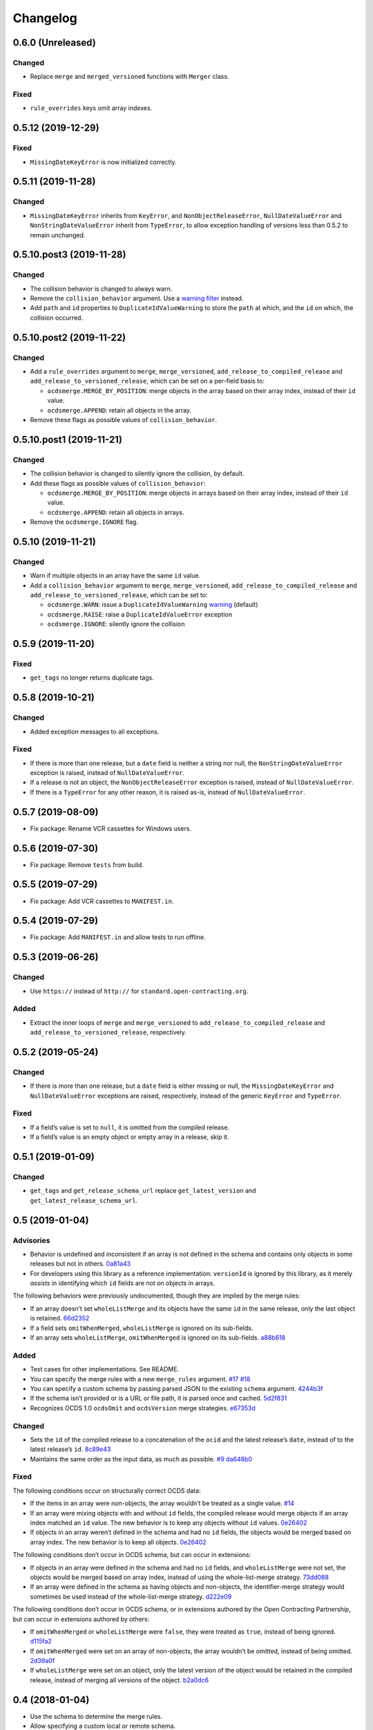 Changelog
=========

0.6.0 (Unreleased)
------------------

Changed
~~~~~~~

-  Replace ``merge`` and ``merged_versioned`` functions with ``Merger`` class.

Fixed
~~~~~

-  ``rule_overrides`` keys omit array indexes.

0.5.12 (2019-12-29)
-------------------

Fixed
~~~~~

-  ``MissingDateKeyError`` is now initialized correctly.

0.5.11 (2019-11-28)
-------------------

Changed
~~~~~~~

-  ``MissingDateKeyError`` inherits from ``KeyError``, and ``NonObjectReleaseError``, ``NullDateValueError`` and ``NonStringDateValueError`` inherit from ``TypeError``, to allow exception handling of versions less than 0.5.2 to remain unchanged.

0.5.10.post3 (2019-11-28)
-------------------------

Changed
~~~~~~~

-  The collision behavior is changed to always warn.
-  Remove the ``collision_behavior`` argument. Use a `warning filter <https://docs.python.org/3.8/library/warnings.html>`__ instead.
-  Add ``path`` and ``id`` properties to ``DuplicateIdValueWarning`` to store the ``path`` at which, and the ``id`` on which, the collision occurred.

0.5.10.post2 (2019-11-22)
-------------------------

Changed
~~~~~~~

-  Add a ``rule_overrides`` argument to ``merge``, ``merge_versioned``, ``add_release_to_compiled_release`` and ``add_release_to_versioned_release``, which can be set on a per-field basis to:

   -  ``ocdsmerge.MERGE_BY_POSITION``: merge objects in the array based on their array index, instead of their ``id`` value.
   -  ``ocdsmerge.APPEND``: retain all objects in the array.

-  Remove these flags as possible values of ``collision_behavior``.

0.5.10.post1 (2019-11-21)
-------------------------

Changed
~~~~~~~

-  The collision behavior is changed to silently ignore the collision, by default.
-  Add these flags as possible values of ``collision_behavior``:

   -  ``ocdsmerge.MERGE_BY_POSITION``: merge objects in arrays based on their array index, instead of their ``id`` value.
   -  ``ocdsmerge.APPEND``: retain all objects in arrays.

-  Remove the ``ocdsmerge.IGNORE`` flag.

0.5.10 (2019-11-21)
-------------------

Changed
~~~~~~~

-  Warn if multiple objects in an array have the same ``id`` value.
-  Add a ``collision_behavior`` argument to ``merge``, ``merge_versioned``, ``add_release_to_compiled_release`` and ``add_release_to_versioned_release``, which can be set to:

   -  ``ocdsmerge.WARN``: issue a ``DuplicateIdValueWarning`` `warning <https://docs.python.org/3.8/library/warnings.html>`__ (default)
   -  ``ocdsmerge.RAISE``: raise a ``DuplicateIdValueError`` exception
   -  ``ocdsmerge.IGNORE``: silently ignore the collision

0.5.9 (2019-11-20)
------------------

Fixed
~~~~~

-  ``get_tags`` no longer returns duplicate tags.

0.5.8 (2019-10-21)
------------------

Changed
~~~~~~~

-  Added exception messages to all exceptions.

Fixed
~~~~~

-  If there is more than one release, but a ``date`` field is neither a string nor null, the ``NonStringDateValueError`` exception is raised, instead of ``NullDateValueError``.
-  If a release is not an object, the ``NonObjectReleaseError`` exception is raised, instead of ``NullDateValueError``.
-  If there is a ``TypeError`` for any other reason, it is raised as-is, instead of ``NullDateValueError``.

0.5.7 (2019-08-09)
------------------

-  Fix package: Rename VCR cassettes for Windows users.

0.5.6 (2019-07-30)
------------------

-  Fix package: Remove ``tests`` from build.

0.5.5 (2019-07-29)
------------------

-  Fix package: Add VCR cassettes to ``MANIFEST.in``.

0.5.4 (2019-07-29)
------------------

-  Fix package: Add ``MANIFEST.in`` and allow tests to run offline.

0.5.3 (2019-06-26)
------------------

Changed
~~~~~~~

-  Use ``https://`` instead of ``http://`` for ``standard.open-contracting.org``.

Added
~~~~~

-  Extract the inner loops of ``merge`` and ``merge_versioned`` to ``add_release_to_compiled_release`` and ``add_release_to_versioned_release``, respectively.

0.5.2 (2019-05-24)
------------------

Changed
~~~~~~~

-  If there is more than one release, but a ``date`` field is either missing or null, the ``MissingDateKeyError`` and ``NullDateValueError`` exceptions are raised, respectively, instead of the generic ``KeyError`` and ``TypeError``.

Fixed
~~~~~

-  If a field’s value is set to ``null``, it is omitted from the compiled release.
-  If a field’s value is an empty object or empty array in a release, skip it.

0.5.1 (2019-01-09)
------------------

Changed
~~~~~~~

-  ``get_tags`` and ``get_release_schema_url`` replace ``get_latest_version`` and ``get_latest_release_schema_url``.

0.5 (2019-01-04)
----------------

Advisories
~~~~~~~~~~

-  Behavior is undefined and inconsistent if an array is not defined in the schema and contains only objects in some releases but not in others. `0a81a43 <https://github.com/open-contracting/ocds-merge/commit/0a81a432b09c720ff9d81599a539072325b4fb27>`__
-  For developers using this library as a reference implementation: ``versionId`` is ignored by this library, as it merely *assists* in identifying which ``id`` fields are not on objects in arrays.

The following behaviors were previously undocumented, though they are implied by the merge rules:

-  If an array doesn’t set ``wholeListMerge`` and its objects have the same ``id`` in the same release, only the last object is retained. `66d2352 <https://github.com/open-contracting/ocds-merge/commit/66d2352791457f5f7436ba7049587dec4ebfaa89>`__
-  If a field sets ``omitWhenMerged``, ``wholeListMerge`` is ignored on its sub-fields.
-  If an array sets ``wholeListMerge``, ``omitWhenMerged`` is ignored on its sub-fields. `a88b618 <https://github.com/open-contracting/ocds-merge/commit/a88b6183d4da6a680d74d8078b969e30126c9ca8>`__

Added
~~~~~

-  Test cases for other implementations. See README.
-  You can specify the merge rules with a new ``merge_rules`` argument. `#17 <https://github.com/open-contracting/ocds-merge/pull/17>`__ `#18 <https://github.com/open-contracting/ocds-merge/pull/18>`__
-  You can specify a custom schema by passing parsed JSON to the existing ``schema`` argument. `4244b3f <https://github.com/open-contracting/ocds-merge/commit/4244b3f007ef8400617dcd02f9bf9659b06c3248>`__
-  If the schema isn’t provided or is a URL or file path, it is parsed once and cached. `5d2f831 <https://github.com/open-contracting/ocds-merge/commit/5d2f83183d43919156962ac909e3a5b231da7c0c>`__
-  Recognizes OCDS 1.0 ``ocdsOmit`` and ``ocdsVersion`` merge strategies. `e67353d <https://github.com/open-contracting/ocds-merge/commit/e67353d07e4a4f80c4c4f2edb9c782977b68ab7f>`__

Changed
~~~~~~~

-  Sets the ``id`` of the compiled release to a concatenation of the ``ocid`` and the latest release’s ``date``, instead of to the latest release’s ``id``. `8c89e43 <https://github.com/open-contracting/ocds-merge/commit/8c89e43871d24881316aee22ce5b13f7dbb4ccd9>`__
-  Maintains the same order as the input data, as much as possible. `#9 <https://github.com/open-contracting/ocds-merge/pull/9>`__ `da648b0 <https://github.com/open-contracting/ocds-merge/commit/da648b03ddffdb996b273d18776031c8eed3c4b8>`__

Fixed
~~~~~

The following conditions occur on structurally correct OCDS data:

-  If the items in an array were non-objects, the array wouldn’t be treated as a single value. `#14 <https://github.com/open-contracting/ocds-merge/pull/14>`__
-  If an array were mixing objects with and without ``id`` fields, the compiled release would merge objects if an array index matched an ``id`` value. The new behavior is to keep any objects without ``id`` values. `0e26402 <https://github.com/open-contracting/ocds-merge/commit/0e26402198b4df97d5d740eb92d38b6f149aece4>`__
-  If objects in an array weren’t defined in the schema and had no ``id`` fields, the objects would be merged based on array index. The new behavior is to keep all objects. `0e26402 <https://github.com/open-contracting/ocds-merge/commit/0e26402198b4df97d5d740eb92d38b6f149aece4>`__

The following conditions don’t occur in OCDS schema, but can occur in extensions:

-  If objects in an array were defined in the schema and had no ``id`` fields, and ``wholeListMerge`` were not set, the objects would be merged based on array index, instead of using the whole-list-merge strategy. `73dd088 <https://github.com/open-contracting/ocds-merge/commit/73dd088da9fbfc9035ea94f65ff8244162dc049f>`__
-  If an array were defined in the schema as having objects and non-objects, the identifier-merge strategy would sometimes be used instead of the whole-list-merge strategy. `d222e09 <https://github.com/open-contracting/ocds-merge/commit/d222e09e63cdf361c9cf072bbe8ca9b89a466e87>`__

The following conditions don’t occur in OCDS schema, or in extensions authored by the Open Contracting Partnership, but can occur in extensions authored by others:

-  If ``omitWhenMerged`` or ``wholeListMerge`` were ``false``, they were treated as ``true``, instead of being ignored. `d115fa2 <https://github.com/open-contracting/ocds-merge/commit/d115fa2802a8fc341f7265a478dd3c85ec31db63>`__
-  If ``omitWhenMerged`` were set on an array of non-objects, the array wouldn’t be omitted, instead of being omitted. `2d39a0f <https://github.com/open-contracting/ocds-merge/commit/2d39a0fe666258761d44aea81861ef42ac01a181>`__
-  If ``wholeListMerge`` were set on an object, only the latest version of the object would be retained in the compiled release, instead of merging all versions of the object. `b2a0dc6 <https://github.com/open-contracting/ocds-merge/commit/b2a0dc657bb4556c265d796c1afcc160b632cc2a>`__

0.4 (2018-01-04)
----------------

-  Use the schema to determine the merge rules.
-  Allow specifying a custom local or remote schema.

0.3 (2015-12-04)
----------------

-  Use relative imports.

0.2 (2015-12-01)
----------------

-  Move repository to open-contracting organization.

0.1 (2015-11-29)
----------------

First release.
